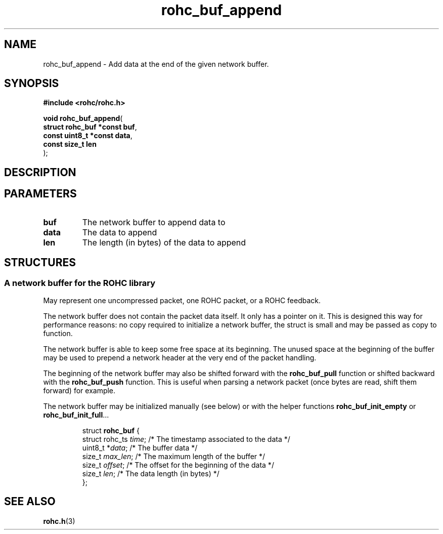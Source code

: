 .\" File automatically generated by doxy2man0.1
.\" Generation date: ven. déc. 1 2017
.TH rohc_buf_append 3 2017-12-01 "ROHC" "ROHC library Programmer's Manual"
.SH "NAME"
rohc_buf_append \- Add data at the end of the given network buffer.
.SH SYNOPSIS
.nf
.B #include <rohc/rohc.h>
.sp
\fBvoid rohc_buf_append\fP(
    \fBstruct rohc_buf *const  buf\fP,
    \fBconst uint8_t *const    data\fP,
    \fBconst size_t            len\fP
);
.fi
.SH DESCRIPTION
.SH PARAMETERS
.TP
.B buf
The network buffer to append data to 
.TP
.B data
The data to append 
.TP
.B len
The length (in bytes) of the data to append 
.SH STRUCTURES
.SS "A network buffer for the ROHC library"
.PP
.sp
.PP 
May represent one uncompressed packet, one ROHC packet, or a ROHC feedback.
.PP 
The network buffer does not contain the packet data itself. It only has a pointer on it. This is designed this way for performance reasons: no copy required to initialize a network buffer, the struct is small and may be passed as copy to function.
.PP 
The network buffer is able to keep some free space at its beginning. The unused space at the beginning of the buffer may be used to prepend a network header at the very end of the packet handling.
.PP 
The beginning of the network buffer may also be shifted forward with the \fBrohc_buf_pull\fP function or shifted backward with the \fBrohc_buf_push\fP function. This is useful when parsing a network packet (once bytes are read, shift them forward) for example.
.PP 
The network buffer may be initialized manually (see below) or with the helper functions \fBrohc_buf_init_empty\fP or \fBrohc_buf_init_full\fP...
.PP 
 
.sp
.RS
.nf
struct \fBrohc_buf\fP {
  struct rohc_ts \fItime\fP;    /* The timestamp associated to the data */
  uint8_t       *\fIdata\fP;    /* The buffer data */
  size_t         \fImax_len\fP; /* The maximum length of the buffer */
  size_t         \fIoffset\fP;  /* The offset for the beginning of the data */
  size_t         \fIlen\fP;     /* The data length (in bytes) */
};
.fi
.RE
.SH SEE ALSO
.BR rohc.h (3)
